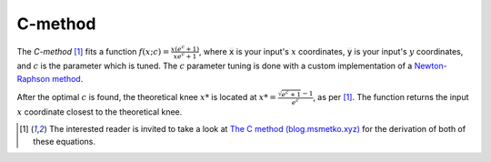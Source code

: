 C-method
========

The *C-method* [1]_ fits a function :math:`f\left(x; c\right) = \frac{x\left(e^c + 1\right)}{x e^c + 1}`, where :code:`x` is your input's :math:`x` coordinates, :code:`y` is your input's :math:`y` coordinates, and :math:`c` is the parameter which is tuned.
The :math:`c` parameter tuning is done with a custom implementation of a `Newton-Raphson method <https://en.wikipedia.org/wiki/Newton%27s_method>`_.

After the optimal :math:`c` is found, the theoretical knee :math:`x*` is located at :math:`x* = \frac{\sqrt{e^c+1}-1}{e^c}`, as per [1]_. The function returns the input :math:`x` coordinate closest to the theoretical knee.

.. [1] The interested reader is invited to take a look at `The C method (blog.msmetko.xyz) <https://blog.msmetko.xyz/posts/2>`_ for the derivation of both of these equations.
